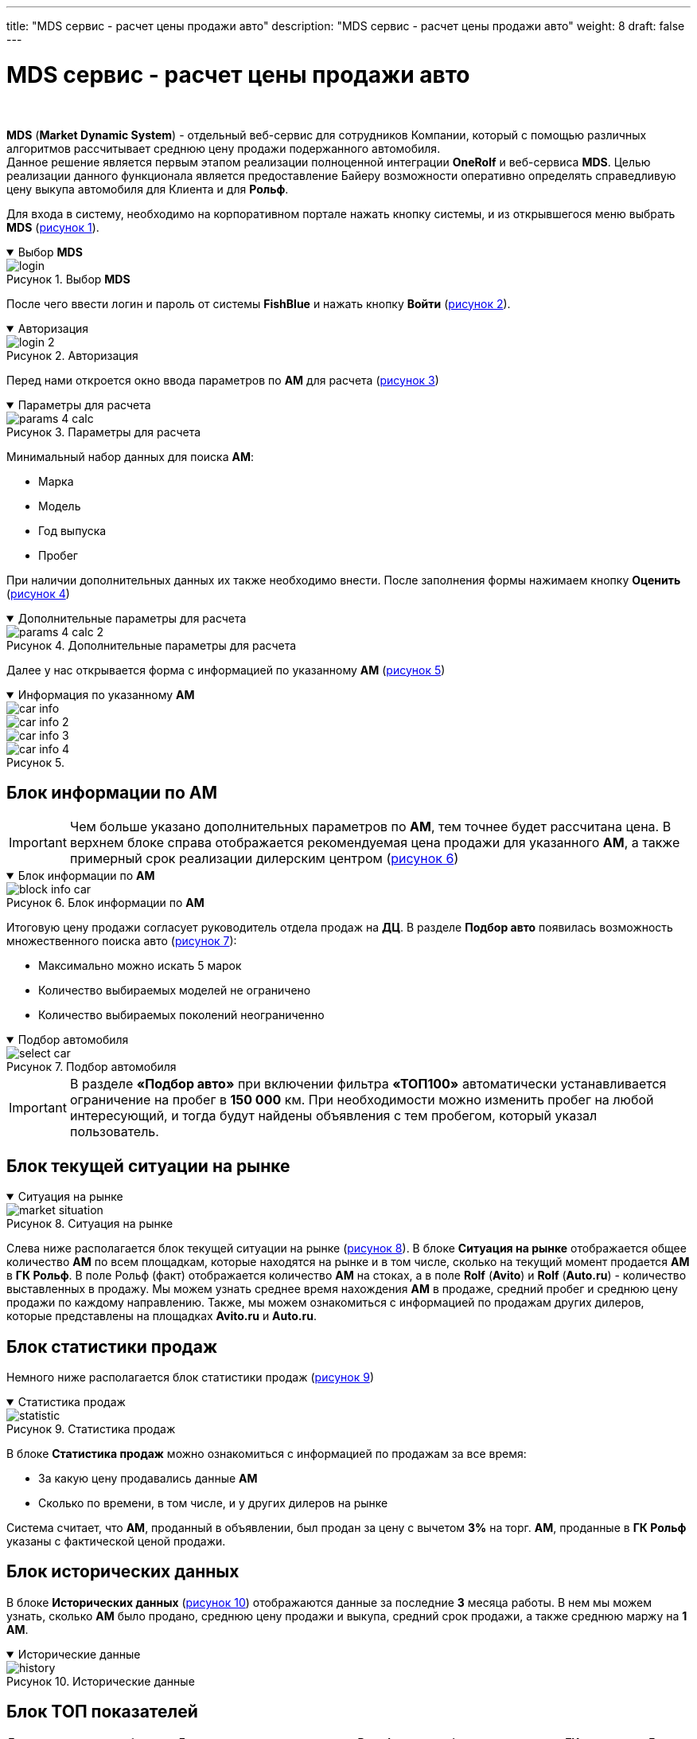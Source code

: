 ---
title: "MDS сервис - расчет цены продажи авто"
description: "MDS сервис - расчет цены продажи авто"
weight: 8
draft: false
---

:toc: auto
:toc-title: Содержание
:toclevels: 5
:doctype: book
:icons: font
:figure-caption: Рисунок
:source-highlighter: pygments
:pygments-css: style
:pygments-style: monokai
:includedir: ./content/

:imgdir: /02_02_05_08_img/
:imagesdir: {imgdir}
ifeval::[{exp2pdf} == 1]
:imagesdir: static{imgdir}
:includedir: ../
endif::[]

:imagesoutdir: ./static/02_02_05_08_img/

= MDS сервис - расчет цены продажи авто

{empty} +

****
*MDS* (*Market Dynamic System*) - отдельный веб-сервис для сотрудников Компании, который с помощью различных алгоритмов рассчитывает среднюю цену продажи подержанного автомобиля. +
Данное решение является первым этапом реализации полноценной интеграции *OneRolf* и веб-сервиса *MDS*. Целью реализации данного функционала является предоставление Байеру возможности оперативно определять справедливую цену выкупа автомобиля для Клиента и для *Рольф*.
****

****
Для входа в систему, необходимо на корпоративном портале нажать кнопку системы, и из открывшегося меню выбрать *MDS* (link:#login_anchor[рисунок 1]).

.Выбор *MDS*
[[login_anchor]]
[%collapsible%open]
====
image::login.png[title="Выбор *MDS*", align=center]
====
****

****
После чего ввести логин и пароль от системы *FishBlue* и нажать кнопку *Войти* (link:#login_2_anchor[рисунок 2]).
****

****
.Авторизация
[[login_2_anchor]]
[%collapsible%open]
====
image::login_2.png[title="Авторизация", align=center]
====
****

****
Перед нами откроется окно ввода параметров по *АМ* для расчета (link:#params_4_calc_anchor[рисунок 3])
****

****
.Параметры для расчета
[[params_4_calc_anchor]]
[%collapsible%open]
====
image::params_4_calc.png[title="Параметры для расчета", align=center]
====
****

****
Минимальный набор данных для поиска *АМ*:
====
* Марка
* Модель
* Год выпуска
* Пробег
====
****

****
При наличии дополнительных данных их также необходимо внести. После заполнения формы нажимаем кнопку *Оценить* (link:#params_4_calc_2_anchor[рисунок 4])
****

****
.Дополнительные параметры для расчета
[[params_4_calc_2_anchor]]
[%collapsible%open]
====
image::params_4_calc_2.png[title="Дополнительные параметры для расчета", align=center]
====
****

****
Далее у нас открывается форма с информацией по указанному *АМ* (link:#car_info_anchor[рисунок 5])
****

:!figure-caption:

****
.Информация по указанному *АМ*
[[car_info_anchor]]
[%collapsible%open]
====
image::car_info.png[title="", align=center]
image::car_info_2.png[title="", align=center]
image::car_info_3.png[title="", align=center]

:figure-caption: Рисунок

image::car_info_4.png[title="", align=center]
====
****

== Блок информации по АМ

====
IMPORTANT: Чем больше указано дополнительных параметров по *АМ*, тем точнее будет рассчитана цена. В верхнем блоке справа отображается рекомендуемая цена продажи для указанного *АМ*, а также примерный срок реализации дилерским центром (link:#block_info_car_anchor[рисунок 6])
====

****
.Блок информации по *АМ*
[[block_info_car_anchor]]
[%collapsible%open]
====
image::block_info_car.png[title="Блок информации по *АМ*", align=center]
====
****

****
Итоговую цену продажи согласует руководитель отдела продаж на *ДЦ*. В разделе *Подбор авто* появилась возможность множественного поиска авто (link:#select_car_anchor[рисунок 7]):
====
* Максимально можно искать 5 марок
* Количество выбираемых моделей не ограничено
* Количество выбираемых поколений неограниченно
====
****

****
.Подбор автомобиля
[[select_car_anchor]]
[%collapsible%open]
====
image::select_car.png[title="Подбор автомобиля", align=center]
====
****

====
IMPORTANT: В разделе *«Подбор авто»* при включении фильтра *«ТОП100»* автоматически устанавливается ограничение на пробег в *150 000* км. При необходимости можно изменить пробег на любой интересующий, и тогда будут найдены объявления с тем пробегом, который указал пользователь.
====

== Блок текущей ситуации на рынке

****
.Ситуация на рынке
[[market_situation_anchor]]
[%collapsible%open]
====
image::market_situation.png[title="Ситуация на рынке", align=center]
====
****

****
Слева ниже располагается блок текущей ситуации на рынке (link:#market_situation_anchor[рисунок 8]). В блоке *Ситуация на рынке* отображается общее количество *АМ* по всем площадкам, которые находятся на рынке и в том числе, сколько на текущий момент продается *АМ* в *ГК Рольф*. В поле Рольф (факт) отображается количество *АМ* на стоках, а в поле *Rolf* (*Avito*) и *Rolf* (*Auto.ru*) - количество выставленных в продажу. Мы можем узнать среднее время нахождения *АМ* в продаже, средний пробег и среднюю цену продажи по каждому направлению. Также, мы можем ознакомиться с информацией по продажам других дилеров, которые представлены на площадках *Avito.ru* и *Auto.ru*.
****

== Блок статистики продаж

****
Немного ниже располагается блок статистики продаж (link:#statistic_anchor[рисунок 9])
****

****
.Статистика продаж
[[statistic_anchor]]
[%collapsible%open]
====
image::statistic.png[title="Статистика продаж", align=center]
====
****

****
В блоке *Статистика продаж* можно ознакомиться с информацией по продажам за все время:
====
* За какую цену продавались данные *АМ*
* Сколько по времени, в том числе, и у других дилеров на рынке
====
Система считает, что *АМ*, проданный в объявлении, был продан за цену с вычетом *3%* на торг. *АМ*, проданные в *ГК Рольф* указаны с фактической ценой продажи.
****

== Блок исторических данных

****
В блоке *Исторических данных* (link:#history_anchor[рисунок 10]) отображаются данные за последние *3* месяца работы. В нем мы можем узнать, сколько *АМ* было продано, среднюю цену продажи и выкупа, средний срок продажи, а также среднюю маржу на *1 АМ*.
****

****
.Исторические данные
[[history_anchor]]
[%collapsible%open]
====
image::history.png[title="Исторические данные", align=center]
====
****

== Блок ТОП показателей

****
Далее располагается блок *топ 5* максимальных цен продажи в *Рольф*, которые были произведены в *ГК*, а ниже *топ 5* максимальных цен на аналогичные *АМ*, которые сейчас находятся в *Рольф* (link:#top_anchor[рисунок 11]). В блоке мы можем ознакомиться с датами продажи и приема, ценой продажи, а также сроками нахождения на *ДЦ*.
****

****
.Блок ТОП показателей
[[top_anchor]]
[%collapsible%open]
====
image::top.png[title="Блок ТОП показателей", align=center]
====
****

== Блок объявлений АМ

****
С правой стороны располагается блок всех объявлений, попавших в анализ, с указанием источника данных (link:#ad_block_anchor[рисунок 12]). По клику на значок *Avito* и *Auto.ru* напротив интересуемого *АМ* мы можем перейти в требуемое объявление и ознакомиться с деталями. Наверху имеется фильтр, который позволяет сортировать *АМ* по цене и пробегу.
****

****
.Блок объявлений АМ
[[ad_block_anchor]]
[%collapsible%open]
====
image::ad_block.png[title="Блок объявлений АМ", align=center]
====
****

== Блок статистики

****
Немного ниже представлен блок статистики по объявлениям на *Avito* и *Auto.ru* за последние *4* месяца (link:#statistic_2_anchor[рисунок 13]). Система выстраивает график, на котором видно, повышается или понижается объем продаж аналогичных *АМ*. На основании этих данных система делает прогноз на текущий месяц. Назначать цену продажи/выкупа рекомендуется в соответствии с текущей ситуации на рынке *+2%*.
****

****
.Блок статистики
[[statistic_2_anchor]]
[%collapsible%open]
====
image::statistic_2.png[title="Блок статистики", align=center]
====
****

== Выставление АМ в продажу

****
Выставление *АМ* в продажу - это инструмент, с помощью которого каждый руководитель может видеть список АМ, на которые присвоен определенный уровень гарантии, но еще не назначена цена реализации. Чтобы воспользоваться инструментом, необходимо в правом верхнем углу перейти по ссылке *Выставление в продажу* и выбрать из списка свой дилерский центр (link:#to_sale_anchor[рисунок 14])
****

****
.Выставление в продажу
[[to_sale_anchor]]
[%collapsible%open]
====
image::to_sale.png[title="Выставление в продажу", align=center]
====
****

****
После чего откроется список *АМ* со статусом *Скоро в продаже* (link:#on_sale_soon_anchor[рисунок 15])
****

****
.Скоро в продаже
[[on_sale_soon_anchor]]
[%collapsible%open]
====
image::on_sale_soon.png[title="Скоро в продаже", align=center]
====
****

****
Список можно фильтровать по всем представленным параметрам. Система по каждому *АМ* предварительно рассчитывает стоимость и примерное время реализации.
Для вывода необходимого АМ в продажу, достаточно вписать цену продажи в крайнем правом столбце и нажать *Enter*. Если цена отличается от предлагаемой системой в столбце *Рекомендованная цена MDS*, то появится всплывающее окно, где необходимо выбрать причину ввода отличающийся цены (link:#select_price_anchor[рисунок 16])
****

****
.Выбор причины ценообразования
[[select_price_anchor]]
[%collapsible%open]
====
image::select_price.png[title="Выбор причины ценообразования", align=center]
====
****

****
После ввода цены, система *MDS* автоматически передает данные в систему *FishBlue*, и *АМ* выводится в продажу (link:#to_sale_fishblue_anchor[рисунок 17])
****

****
.Выставление АМ на продажу
[[to_sale_fishblue_anchor]]
[%collapsible%open]
====
image::to_sale_fishblue.png[title="Выставление АМ на продажу", align=center]
====
****

== Подписка на почтовую рассылку по новым АМ

****
Для того, чтобы осуществить подписку на почтовую рассылку по *новым АМ*, необходимо перейти во вкладку *Подбор авто*, в открывшейся вкладке нажать на иконку письма. +
Подписаться можно двумя способами:
====
. При создании Сохраненного поиска
. В ранее созданном Сохраненном поиске
====
****

Для подписаться в ранее Сохраненном списке нужно нажать на иконку (link:#mail_anchor[рисунок 18]).

****
.Подписка в ранее сохраненном списке
[[mail_anchor]]
[%collapsible%open]
====
image::mail.png[title="Подписка в ранее сохраненном списке", align=center, width="25%"]
====
****

****
Для отписки нажмите иконку (link:#mail_2_anchor[рисунок 19])
****

****
.Отписка
[[mail_2_anchor]]
[%collapsible%open]
====
image::mail_2.png[title="Отписка", align=center, width="25%"]
====
****

****
Отписаться также можно из полученного письма (link:#mail_3_anchor[рисунок 20])
****

****
.Отписка из полученного письма
[[mail_3_anchor]]
[%collapsible%open]
====
image::mail_3.png[title="Отписка из полученного письма", align=center]
====
****


